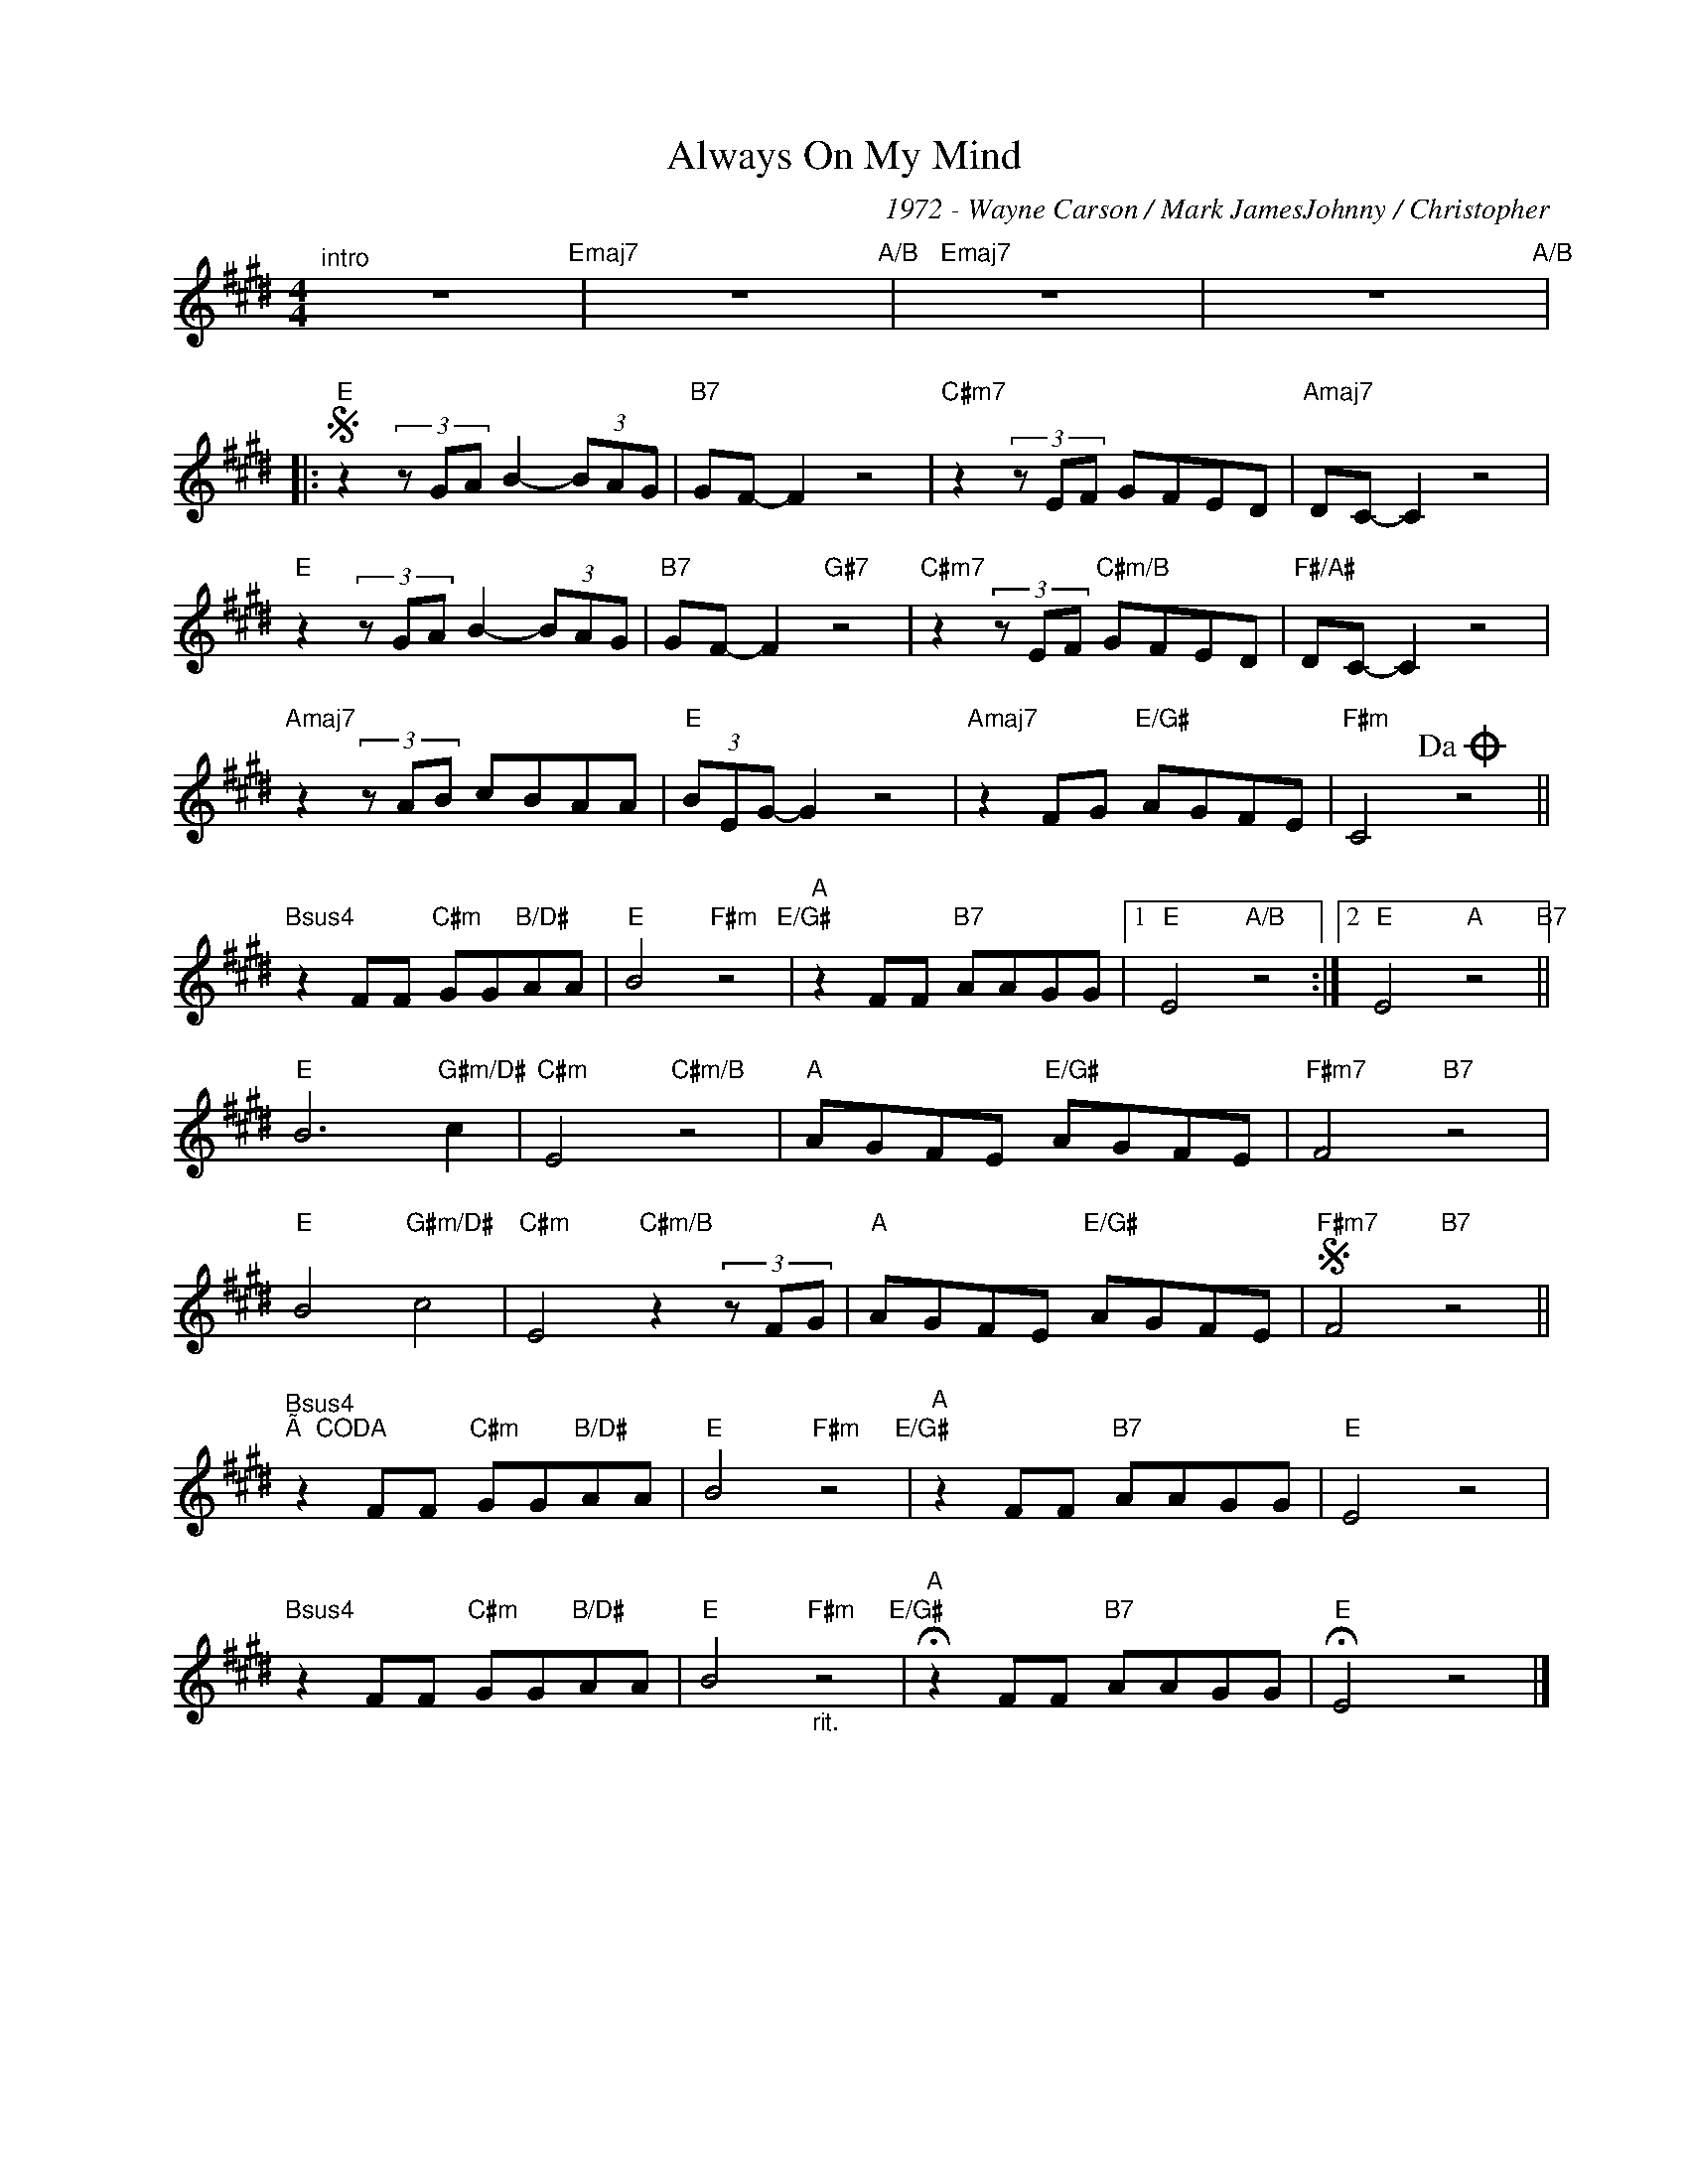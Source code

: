 X:1
T:Always On My Mind
C:1972 - Wayne Carson / Mark JamesJohnny / Christopher
Z:www.realbook.site
L:1/8
M:4/4
I:linebreak $
K:E
V:1 treble nm=" " snm=" "
V:1
"^intro" z8"Emaj7" | z8"A/B" |"Emaj7" z8 | z8"A/B" |:$"E"S z2 (3z GA B2- (3BAG |"B7" GF- F2 z4 | %6
"C#m7" z2 (3z EF GFED |"Amaj7" DC- C2 z4 |$"E" z2 (3z GA B2- (3BAG |"B7" GF- F2"G#7" z4 | %10
"C#m7" z2 (3z EF"C#m/B" GFED |"F#/A#" DC- C2 z4 |$"Amaj7" z2 (3z AB cBAA |"E" (3BEG- G2 z4 | %14
"Amaj7" z2 FG"E/G#" AGFE |"F#m" C4!dacoda! z4 ||$"Bsus4" z2 FF"C#m" GG"B/D#"AA | %17
"E" B4"F#m" z4"E/G#" |"A" z2 FF"B7" AAGG |1"E" E4"A/B" z4 :|2"E" E4"A" z4"B7" ||$ %21
"E" B6"G#m/D#" c2 |"C#m" E4"C#m/B" z4 |"A" AGFE"E/G#" AGFE |"F#m7" F4"B7" z4 |$"E" B4"G#m/D#" c4 | %26
"C#m" E4"C#m/B" z2 (3z FG |"A" AGFE"E/G#" AGFE |"F#m7"S F4"B7" z4 ||$ %29
"Bsus4""^Ã CODA" z2 FF"C#m" GG"B/D#"AA |"E" B4"F#m" z4"E/G#" |"A" z2 FF"B7" AAGG |"E" E4 z4 |$ %33
"Bsus4" z2 FF"C#m" GG"B/D#"AA |"E" B4"F#m""_rit." z4"E/G#" |"A" !fermata!z2 FF"B7" AAGG | %36
"E" !fermata!E4 z4 |] %37

